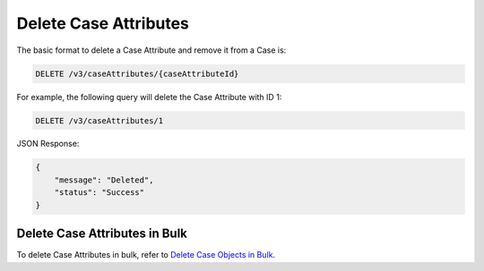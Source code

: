 Delete Case Attributes
----------------------

The basic format to delete a Case Attribute and remove it from a Case is:

.. code::

    DELETE /v3/caseAttributes/{caseAttributeId}

For example, the following query will delete the Case Attribute with ID 1:

.. code::

    DELETE /v3/caseAttributes/1

JSON Response:

.. code:: json

    {
        "message": "Deleted",
        "status": "Success"
    }

Delete Case Attributes in Bulk
^^^^^^^^^^^^^^^^^^^^^^^^^^^^^^

To delete Case Attributes in bulk, refer to `Delete Case Objects in Bulk <https://docs.threatconnect.com/en/latest/rest_api/v3/bulk_delete.html>`_.
